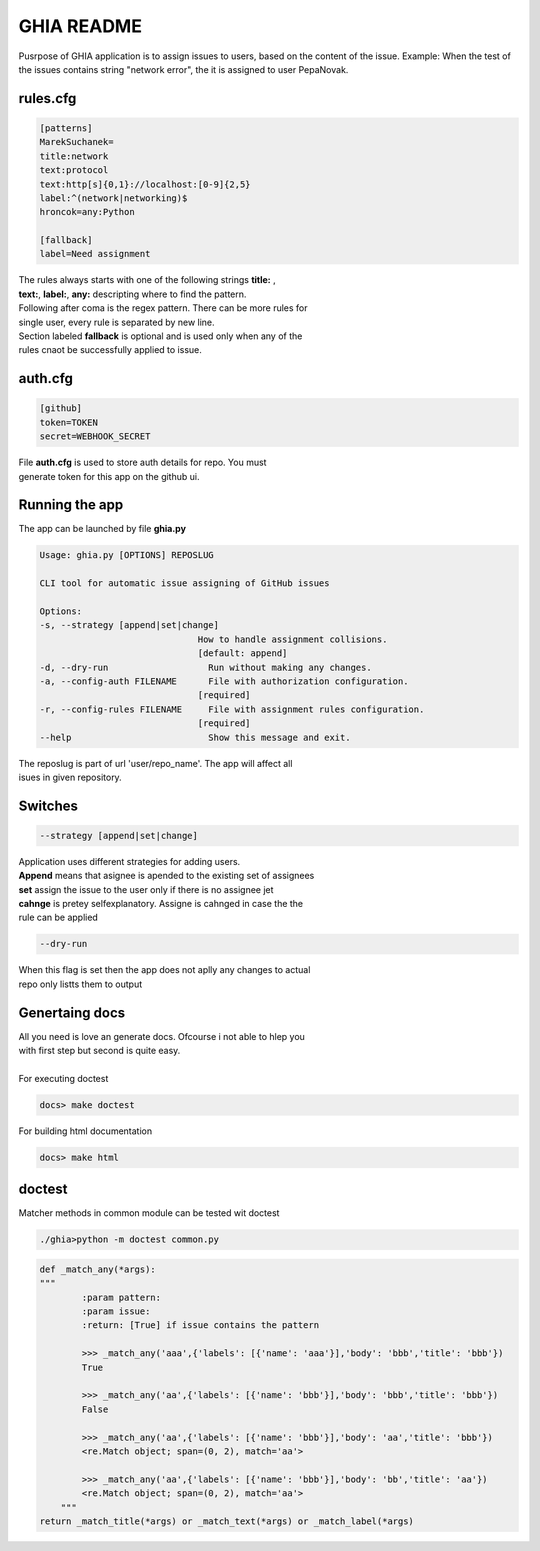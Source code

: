 GHIA README
===========

Pusrpose of GHIA application is to assign issues to users, based on the
content of the issue. Example: When the test of the issues contains string
"network error", the it is assigned to user PepaNovak.


rules.cfg
_________

.. code-block:: cfg

    [patterns]
    MarekSuchanek=
    title:network
    text:protocol
    text:http[s]{0,1}://localhost:[0-9]{2,5}
    label:^(network|networking)$
    hroncok=any:Python

    [fallback]
    label=Need assignment

.. line-block::

    The rules always starts with one of the following strings **title:** ,
    **text:**, **label:**, **any:** descripting where to find the pattern.
    Following after coma is the regex pattern. There can be more rules for
    single user, every rule is separated by new line.
    Section labeled **fallback** is optional and is used only when any of the
    rules cnaot be successfully applied to issue.

auth.cfg
________

.. code-block:: cfg

    [github]
    token=TOKEN
    secret=WEBHOOK_SECRET

.. line-block::

    File **auth.cfg** is used to store auth details for repo. You must
    generate token for this app on the github ui.

.. figure:: github_token.png
   :scale: 50 %
   :align: center

Running the app
_______________

.. line-block::

    The app can be launched by file **ghia.py**

.. sourcecode:: c

    Usage: ghia.py [OPTIONS] REPOSLUG

    CLI tool for automatic issue assigning of GitHub issues

    Options:
    -s, --strategy [append|set|change]
                                  How to handle assignment collisions.
                                  [default: append]
    -d, --dry-run                   Run without making any changes.
    -a, --config-auth FILENAME      File with authorization configuration.
                                  [required]
    -r, --config-rules FILENAME     File with assignment rules configuration.
                                  [required]
    --help                          Show this message and exit.

.. line-block::

    The reposlug is part of url 'user/repo_name'. The app will affect all
    isues in given repository.

Switches
________

.. code-block:: c

    --strategy [append|set|change]

.. line-block::

    Application uses different strategies for adding users.
    **Append** means that asignee is apended to the existing set of assignees
    **set** assign the issue to the user only if there is no assignee jet
    **cahnge** is pretey selfexplanatory. Assigne is cahnged in case the the
    rule can be applied

.. code-block:: c

   --dry-run

.. line-block::

    When this flag is set then the app does not aplly any changes to actual
    repo only listts them to output

.. figure:: screen_changes.png
   :scale: 50 %
   :align: center

.. figure:: screen_fallback_label.png
   :scale: 50 %
   :align: center


Genertaing docs
_______________

.. line-block::

    All you need is love an generate docs. Ofcourse i not able to hlep you
    with first step but second is quite easy.

    For executing doctest

.. code-block:: c

    docs> make doctest

.. line-block::

    For building html documentation

.. code-block:: c

    docs> make html

doctest
_______

.. line-block::

    Matcher methods in common module can be tested wit doctest

.. code-block:: python

    ./ghia>python -m doctest common.py

.. code-block:: python

    def _match_any(*args):
    """
            :param pattern:
            :param issue:
            :return: [True] if issue contains the pattern

            >>> _match_any('aaa',{'labels': [{'name': 'aaa'}],'body': 'bbb','title': 'bbb'})
            True

            >>> _match_any('aa',{'labels': [{'name': 'bbb'}],'body': 'bbb','title': 'bbb'})
            False

            >>> _match_any('aa',{'labels': [{'name': 'bbb'}],'body': 'aa','title': 'bbb'})
            <re.Match object; span=(0, 2), match='aa'>

            >>> _match_any('aa',{'labels': [{'name': 'bbb'}],'body': 'bb','title': 'aa'})
            <re.Match object; span=(0, 2), match='aa'>
        """
    return _match_title(*args) or _match_text(*args) or _match_label(*args)











